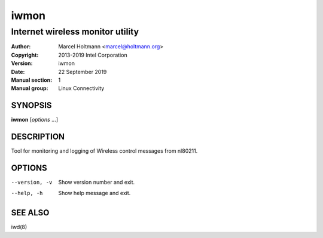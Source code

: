 =======
 iwmon
=======

---------------------------------
Internet wireless monitor utility
---------------------------------

:Author: Marcel Holtmann <marcel@holtmann.org>
:Copyright: 2013-2019 Intel Corporation
:Version: iwmon
:Date: 22 September 2019
:Manual section: 1
:Manual group: Linux Connectivity

SYNOPSIS
========

**iwmon** [*options* ...]

DESCRIPTION
===========

Tool for monitoring and logging of Wireless control messages from nl80211.

OPTIONS
=======

--version, -v           Show version number and exit.
--help, -h              Show help message and exit.

SEE ALSO
========

iwd(8)
